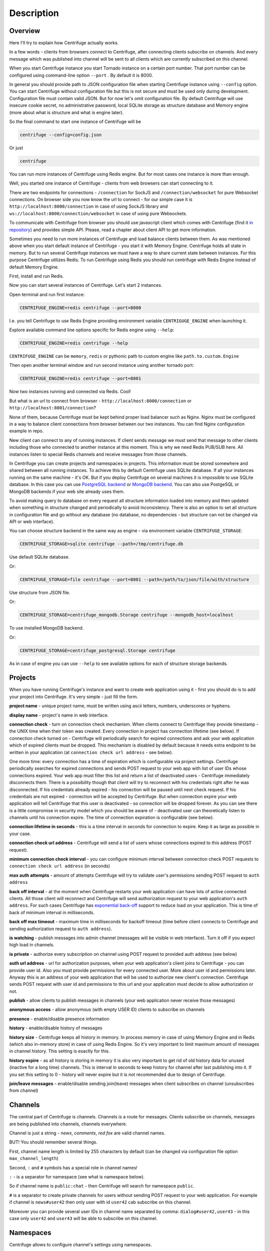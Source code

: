 Description
===========

.. _description:

Overview
~~~~~~~~

Here I'll try to explain how Centrifuge actually works.

In a few words - clients from browsers connect to Centrifuge, after connecting clients
subscribe on channels. And every message which was published into channel will be sent
to all clients which are currently subscribed on this channel.

When you start Centrifuge instance you start Tornado instance on a certain port number.
That port number can be configured using command-line option ``--port`` . By default it is 8000.

In general you should provide path to JSON configuration file when starting Centrifuge instance
using ``--config`` option. You can start Centrifuge without configuration file but this is
not secure and must be used only during development. Configuration file must contain valid JSON.
But for now let's omit configuration file. By default Centrifuge will use insecure cookie secret,
no administrative password, local SQLite storage as structure database and Memory engine (more
about what is structure and what is engine later).

So the final command to start one instance of Centrifuge will be

.. code-block:: bash

    centrifuge --config=config.json

Or just

.. code-block:: bash

    centrifuge

You can run more instances of Centrifuge using Redis engine. But for most cases one instance is more
than enough.

Well, you started one instance of Centrifuge - clients from web browsers can start connecting
to it.

There are two endpoints for connections - ``/connection`` for SockJS and
``/connection/websocket`` for pure Websocket connections. On browser side you now know the
url to connect - for our simple case it is ``http://localhost:8000/connection`` in case of
using SockJS library and ``ws://localhost:8000/connection/websocket`` in case of using
pure Websockets.

To communicate with Centrifuge from browser you should use javascript client which comes
with Centrifuge (find it `in repository <https://github.com/FZambia/centrifuge/tree/master/javascript>`_) and provides simple API. Please, read a chapter about
client API to get more information.

Sometimes you need to run more instances of Centrifuge and load balance clients between them.
As was mentioned above when you start default instance of Centrifuge - you start it with
Memory Engine. Centrifuge holds all state in memory. But to run several Centrifuge instances
we must have a way to share current state between instances. For this purpose Centrifuge
utilizes Redis. To run Centrifuge using Redis you should run centrifuge with Redis Engine
instead of default Memory Engine.

First, install and run Redis.

Now you can start several instances of Centrifuge. Let's start 2 instances.

Open terminal and run first instance:

.. code-block:: bash

    CENTRIFUGE_ENGINE=redis centrifuge --port=8000

I.e. you tell Centrifuge to use Redis Engine providing environment variable
``CENTRIGUGE_ENGINE`` when launching it.

Explore available command line options specific for Redis engine using ``--help``:

.. code-block:: bash

    CENTRIFUGE_ENGINE=redis centrifuge --help

``CENTRIFUGE_ENGINE`` can be ``memory``, ``redis`` or pythonic path to custom engine
like ``path.to.custom.Engine``

Then open another terminal window and run second instance using another tornado port:

.. code-block:: bash

    CENTRIFUGE_ENGINE=redis centrifuge --port=8001

Now two instances running and connected via Redis. Cool!

But what is an url to connect from browser - ``http://localhost:8000/connection`` or
``http://localhost:8001/connection``?

None of them, because Centrifuge must be kept behind proper load balancer such as Nginx.
Nginx must be configured in a way to balance client connections from browser between our
two instances. You can find Nginx configuration example in repo.

New client can connect to any of running instances. If client sends message we must
send that message to other clients including those who connected to another instance
at this moment. This is why we need Redis PUB/SUB here. All instances listen to special
Redis channels and receive messages from those channels.


In Centrifuge you can create projects and namespaces in projects. This information
must be stored somewhere and shared between all running instances. To achieve this by
default Centrifuge uses SQLite database. If all your instances running on the
same machine - it's OK. But if you deploy Centrifuge on several machines
it is impossible to use SQLite database. In this case you can use `PostgreSQL backend <https://github.com/centrifugal/centrifuge-postgresql>`_ or
`MongoDB backend <https://github.com/centrifugal/centrifuge-mongodb>`_. You can also use
PostgeSQL or MongoDB backends if your web site already uses them.

To avoid making query to database on every request all structure information loaded into memory and then updated when something
in structure changed and periodically to avoid inconsistency. There is also an option
to set all structure in configuration file and go without any database (no database, no
dependencies - but structure can not be changed via API or web interface).

You can choose structure backend in the same way as engine - via environment variable
``CENTRIFUGE_STORAGE``:

.. code-block:: bash

    CENTRIFUGE_STORAGE=sqlite centrifuge --path=/tmp/centrifuge.db

Use default SQLite database.

Or:

.. code-block:: bash

    CENTRIFUGE_STORAGE=file centrifuge --port=8001 --path=/path/to/json/file/with/structure

Use structure from JSON file.

Or:

.. code-block:: bash

    CENTRIFUGE_STORAGE=centrifuge_mongodb.Storage centrifuge --mongodb_host=localhost

To use installed MongoDB backend.

Or:

.. code-block:: bash

    CENTRIFUGE_STORAGE=centrifuge_postgresql.Storage centrifuge

As in case of engine you can use ``--help`` to see available options for each of
structure storage backends.


Projects
~~~~~~~~

When you have running Centrifuge's instance and want to create web application using it -
first you should do is to add your project into Centrifuge. It's very simple - just fill
the form.

**project name** - unique project name, must be written using ascii letters, numbers, underscores or hyphens.

**display name** - project's name in web interface.

**connection check** - turn on connection check mechanism. When clients connect to Centrifuge
they provide timestamp - the UNIX time when their token was created. Every connection in project has
connection lifetime (see below). If connection check turned on - Centrifuge will periodically search
for expired connections and ask your web application which of expired clients must be dropped.
This mechanism is disabled by default because it needs extra endpoint to be written in your
application (at ``connection check url address`` - see below).

One more time: every connection has a time of expiration which is configurable via project settings.
Centrifuge periodically searches for expired connections and sends POST request to your web app with
list of user IDs whose connections expired. Your web app must filter this list  and return a list of
deactivated users - Centrifuge immediately disconnects them. There is a possibility though that client
will try to reconnect with his credentials right after he was disconnected. If his credentials already
expired - his connection will be paused until next check request. If his credentials are not expired
- connection will be accepted by Centrifuge. But when connection expire your web application will
tell Centrifuge that this user is deactivated - so connection will be dropped forever. As you can see
there is a little compromise in security model which you should be aware of - deactivated user can
theoretically listen to channels until his connection expire. The time of connection expiration is
configurable (see below).

**connection lifetime in seconds** - this is a time interval in seconds for connection to expire.
Keep it as large as possible in your case.

**connection check url address** - Centrifuge will send a list of users whose connections expired to
this address (POST request).

**minimum connection check interval** - you can configure minimum interval between connection check POST requests to
``connection check url address`` (in seconds)

**max auth attempts** - amount of attempts Centrifuge will try to validate user's permissions
sending POST request to ``auth address``

**back off interval** - at the moment when Centrifuge restarts your web application can
have lots of active connected clients. All those client will reconnect and Centrifuge will
send authorization request to your web application's ``auth address``. For such cases Centrifuge
has `exponential back-off <http://en.wikipedia.org/wiki/Exponential_backoff>`_ support to reduce
load on your application. This is time of back of minimum interval in milliseconds.

**back off max timeout** - maximum time in milliseconds for backoff timeout (time before client
connects to Centrifuge and sending authorization request to ``auth address``).

**is watching** - publish messages into admin channel (messages will be visible in web interface).
Turn it off if you expect high load in channels.

**is private** - authorize every subscription on channel using POST request to provided auth address (see below)

**auth url address** - url for authorization purposes, when your web application's client
joins to Centrifuge - you can provide user id. Also you must provide permissions for
every connected user. More about user id and permissions later. Anyway this is an address
of your web application that will be used to authorize new client's connection. Centrifuge
sends POST request with user id and permissions to this url and your application must decide
to allow authorization or not.

**publish** - allow clients to publish messages in channels (your web application never receive those messages)

**anonymous access** - allow anonymous (with empty USER ID) clients to subscribe on channels

**presence** - enable/disable presence information

**history** - enable/disable history of messages

**history size** - Centrifuge keeps all history in memory. In process memory in case of using Memory Engine
and in Redis (which also in-memory store) in case of using Redis Engine. So it's very important to limit
maximum amount of messages in channel history. This setting is exactly for this.

**history expire** - as all history is storing in memory it is also very important to get rid of old history
data for unused (inactive for a long time) channels. This is interval in seconds to keep history for channel
after last publishing into it. If you set this setting to 0 - history will never expire but it is not
recommended due to design of Centrifuge.

**join/leave messages** - enable/disable sending join(leave) messages when client subscribes
on channel (unsubscribes from channel)

Channels
~~~~~~~~

The central part of Centrifuge is channels. Channels is a route for messages. Clients subscribe on
channels, messages are being published into channels, channels everywhere.

Channel is just a string - `news`, `comments`, `red fox` are valid channel names.

BUT! You should remember several things.

First, channel name length is limited by 255 characters by default (can be changed via configuration file option ``max_channel_length``)

Second, ``:`` and ``#`` symbols has a special role in channel names!

``:`` - is a separator for namespace (see what is namespace below).

So if channel name is ``public:chat`` - then Centrifuge will search for namespace ``public``.

``#`` is a separator to create private channels for users without sending POST request to
your web application. For example if channel is ``news#user42`` then only user with id ``user42``
cab subscribe on this channel.

Moreover you can provide several user IDs in channel name separated by comma: ``dialog#user42,user43`` -
in this case only ``user42`` and ``user43`` will be able to subscribe on this channel.


Namespaces
~~~~~~~~~~

Centrifuge allows to configure channel's settings using namespaces.

You can create new namespace, configure its settings and after that every
channel which belongs to this namespace will have these settings. It's flexible and
provides a great control over channel behaviour. You can reduce the amount of messages
travelling around dramatically by configuring namespace (for example disable join/leave)
messages if you don't need them.

Namespace has several parameters - they are the same as project's settings. But with extra
one:

**namespace name** - unique namespace name: must consist of letters, numbers, underscores or hyphens

As was mentioned above if you want to attach channel to namespace - you must include namespace
name into channel name with ``:`` as separator:

For example:

``public:news``

``private:news``

Where ``public`` and ``private`` are namespace names.
